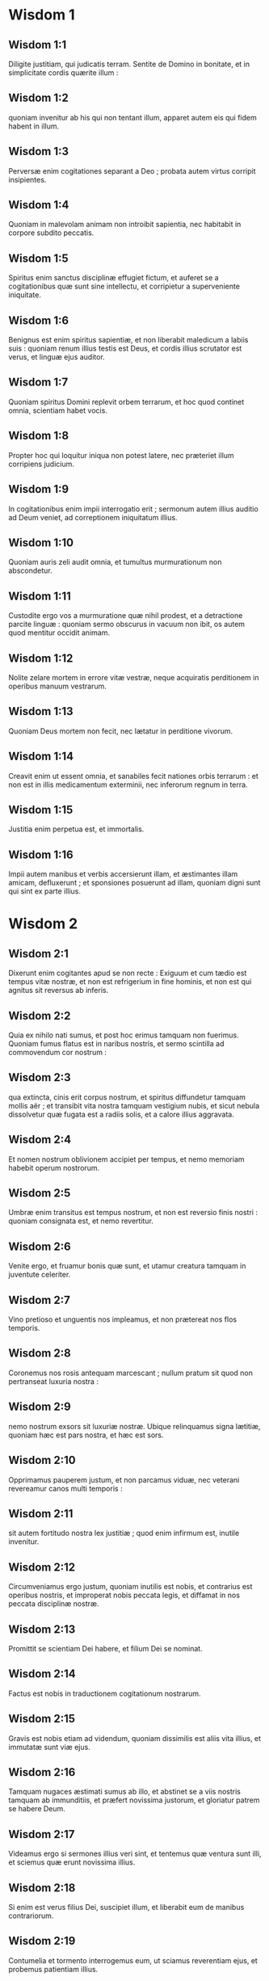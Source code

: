 * Wisdom 1

** Wisdom 1:1

Diligite justitiam, qui judicatis terram.  Sentite de Domino in bonitate,  et in simplicitate cordis quærite illum : 

** Wisdom 1:2

quoniam invenitur ab his qui non tentant illum,  apparet autem eis qui fidem habent in illum. 

** Wisdom 1:3

Perversæ enim cogitationes separant a Deo ;  probata autem virtus corripit insipientes. 

** Wisdom 1:4

Quoniam in malevolam animam non introibit sapientia,  nec habitabit in corpore subdito peccatis. 

** Wisdom 1:5

Spiritus enim sanctus disciplinæ effugiet fictum,  et auferet se a cogitationibus quæ sunt sine intellectu,  et corripietur a superveniente iniquitate. 

** Wisdom 1:6

Benignus est enim spiritus sapientiæ,  et non liberabit maledicum a labiis suis :  quoniam renum illius testis est Deus,  et cordis illius scrutator est verus,  et linguæ ejus auditor. 

** Wisdom 1:7

Quoniam spiritus Domini replevit orbem terrarum,  et hoc quod continet omnia, scientiam habet vocis. 

** Wisdom 1:8

Propter hoc qui loquitur iniqua non potest latere,  nec præteriet illum corripiens judicium. 

** Wisdom 1:9

In cogitationibus enim impii interrogatio erit ;  sermonum autem illius auditio ad Deum veniet,  ad correptionem iniquitatum illius. 

** Wisdom 1:10

Quoniam auris zeli audit omnia,  et tumultus murmurationum non abscondetur. 

** Wisdom 1:11

Custodite ergo vos a murmuratione quæ nihil prodest,  et a detractione parcite linguæ :  quoniam sermo obscurus in vacuum non ibit,  os autem quod mentitur occidit animam. 

** Wisdom 1:12

Nolite zelare mortem in errore vitæ vestræ,  neque acquiratis perditionem in operibus manuum vestrarum. 

** Wisdom 1:13

Quoniam Deus mortem non fecit,  nec lætatur in perditione vivorum. 

** Wisdom 1:14

Creavit enim ut essent omnia,  et sanabiles fecit nationes orbis terrarum :  et non est in illis medicamentum exterminii,  nec inferorum regnum in terra. 

** Wisdom 1:15

Justitia enim perpetua est, et immortalis. 

** Wisdom 1:16

Impii autem manibus et verbis accersierunt illam,  et æstimantes illam amicam, defluxerunt ;  et sponsiones posuerunt ad illam,  quoniam digni sunt qui sint ex parte illius.  

* Wisdom 2

** Wisdom 2:1

Dixerunt enim cogitantes apud se non recte :  Exiguum et cum tædio est tempus vitæ nostræ,  et non est refrigerium in fine hominis,  et non est qui agnitus sit reversus ab inferis. 

** Wisdom 2:2

Quia ex nihilo nati sumus,  et post hoc erimus tamquam non fuerimus.  Quoniam fumus flatus est in naribus nostris,  et sermo scintilla ad commovendum cor nostrum : 

** Wisdom 2:3

qua extincta, cinis erit corpus nostrum,  et spiritus diffundetur tamquam mollis aër ;  et transibit vita nostra tamquam vestigium nubis,  et sicut nebula dissolvetur quæ fugata est a radiis solis,  et a calore illius aggravata. 

** Wisdom 2:4

Et nomen nostrum oblivionem accipiet per tempus,  et nemo memoriam habebit operum nostrorum. 

** Wisdom 2:5

Umbræ enim transitus est tempus nostrum,  et non est reversio finis nostri :  quoniam consignata est, et nemo revertitur. 

** Wisdom 2:6

Venite ergo, et fruamur bonis quæ sunt,  et utamur creatura tamquam in juventute celeriter. 

** Wisdom 2:7

Vino pretioso et unguentis nos impleamus,  et non prætereat nos flos temporis. 

** Wisdom 2:8

Coronemus nos rosis antequam marcescant ;  nullum pratum sit quod non pertranseat luxuria nostra : 

** Wisdom 2:9

nemo nostrum exsors sit luxuriæ nostræ.  Ubique relinquamus signa lætitiæ,  quoniam hæc est pars nostra, et hæc est sors. 

** Wisdom 2:10

Opprimamus pauperem justum, et non parcamus viduæ,  nec veterani revereamur canos multi temporis : 

** Wisdom 2:11

sit autem fortitudo nostra lex justitiæ ;  quod enim infirmum est, inutile invenitur. 

** Wisdom 2:12

Circumveniamus ergo justum, quoniam inutilis est nobis,  et contrarius est operibus nostris,  et improperat nobis peccata legis,  et diffamat in nos peccata disciplinæ nostræ. 

** Wisdom 2:13

Promittit se scientiam Dei habere,  et filium Dei se nominat. 

** Wisdom 2:14

Factus est nobis in traductionem cogitationum nostrarum. 

** Wisdom 2:15

Gravis est nobis etiam ad videndum,  quoniam dissimilis est aliis vita illius,  et immutatæ sunt viæ ejus. 

** Wisdom 2:16

Tamquam nugaces æstimati sumus ab illo,  et abstinet se a viis nostris tamquam ab immunditiis,  et præfert novissima justorum,  et gloriatur patrem se habere Deum. 

** Wisdom 2:17

Videamus ergo si sermones illius veri sint,  et tentemus quæ ventura sunt illi,  et sciemus quæ erunt novissima illius. 

** Wisdom 2:18

Si enim est verus filius Dei, suscipiet illum,  et liberabit eum de manibus contrariorum. 

** Wisdom 2:19

Contumelia et tormento interrogemus eum,  ut sciamus reverentiam ejus,  et probemus patientiam illius. 

** Wisdom 2:20

Morte turpissima condemnemus eum ;  erit enim ei respectus ex sermonibus illius. 

** Wisdom 2:21

Hæc cogitaverunt, et erraverunt :  excæcavit enim illos malitia eorum. 

** Wisdom 2:22

Et nescierunt sacramenta Dei :  neque mercedem speraverunt justitiæ,  nec judicaverunt honorem animarum sanctarum. 

** Wisdom 2:23

Quoniam Deus creavit hominem inexterminabilem,  et ad imaginem similitudinis suæ fecit illum. 

** Wisdom 2:24

Invidia autem diaboli mors introivit in orbem terrarum : 

** Wisdom 2:25

imitantur autem illum qui sunt ex parte illius.  

* Wisdom 3

** Wisdom 3:1

Justorum autem animæ in manu Dei sunt,  et non tanget illos tormentum mortis. 

** Wisdom 3:2

Visi sunt oculis insipientium mori,  et æstimata est afflictio exitus illorum, 

** Wisdom 3:3

et quod a nobis est iter exterminium ;  illi autem sunt in pace : 

** Wisdom 3:4

etsi coram hominibus tormenta passi sunt,  spes illorum immortalitate plena est. 

** Wisdom 3:5

In paucis vexati sunt, in multis bene disponentur,  quoniam Deus tentavit eos,  et invenit illos dignos se. 

** Wisdom 3:6

Tamquam aurum in fornace probavit illos,  et quasi holocausti hostiam accepit illos,  et in tempore erit respectus illorum. 

** Wisdom 3:7

Fulgebunt justi  et tamquam scintillæ in arundineto discurrent. 

** Wisdom 3:8

Judicabunt nationes, et dominabuntur populis,  et regnabit Dominus illorum in perpetuum. 

** Wisdom 3:9

Qui confidunt in illo intelligent veritatem,  et fideles in dilectione acquiescent illi,  quoniam donum et pax est electis ejus. 

** Wisdom 3:10

Impii autem secundum quæ cogitaverunt  correptionem habebunt :  qui neglexerunt justum,  et a Domino recesserunt. 

** Wisdom 3:11

Sapientiam enim et disciplinam qui abjicit infelix est :  et vacua est spes illorum,  et labores sine fructu,  et inutilia opera eorum. 

** Wisdom 3:12

Mulieres eorum insensatæ sunt,  et nequissimi filii eorum. 

** Wisdom 3:13

Maledicta creatura eorum, quoniam felix est sterilis ;  et incoinquinata, quæ nescivit thorum in delicto,  habebit fructum in respectione animarum sanctarum ; 

** Wisdom 3:14

et spado qui non operatus est per manus suas iniquitatem,  nec cogitavit adversus Deum nequissima :  dabitur enim illi fidei donum electum,  et sors in templo Dei acceptissima. 

** Wisdom 3:15

Bonorum enim laborum gloriosus est fructus,  et quæ non concidat radix sapientiæ. 

** Wisdom 3:16

Filii autem adulterorum in inconsummatione erunt,  et ab iniquo thoro semen exterminabitur. 

** Wisdom 3:17

Et si quidem longæ vitæ erunt, in nihilum computabuntur,  et sine honore erit novissima senectus illorum : 

** Wisdom 3:18

et si celerius defuncti fuerint, non habebunt spem,  nec in die agnitionis allocutionem. 

** Wisdom 3:19

Nationis enim iniquæ diræ sunt consummationes.  

* Wisdom 4

** Wisdom 4:1

O quam pulchra est casta generatio, cum claritate !  immortalis est enim memoria illius,  quoniam et apud Deum nota est, et apud homines. 

** Wisdom 4:2

Cum præsens est, imitantur illam,  et desiderant eam cum se eduxerit ;  et in perpetuum coronata triumphat,  incoinquinatorum certaminum præmium vincens. 

** Wisdom 4:3

Multigena autem impiorum multitudo non erit utilis,  et spuria vitulamina non dabunt radices altas,  nec stabile firmamentum collocabunt. 

** Wisdom 4:4

Etsi in ramis in tempore germinaverint,  infirmiter posita, a vento commovebuntur,  et a nimietate ventorum eradicabuntur. 

** Wisdom 4:5

Confringentur enim rami inconsummati ;  et fructus illorum inutiles et acerbi ad manducandum,  et ad nihilum apti. 

** Wisdom 4:6

Ex iniquis enim somnis filii qui nascuntur,  testes sunt nequitiæ adversus parentes in interrogatione sua. 

** Wisdom 4:7

Justus autem si morte præoccupatus fuerit,  in refrigerio erit ; 

** Wisdom 4:8

senectus enim venerabilis est non diuturna,  neque annorum numero computata :  cani autem sunt sensus hominis, 

** Wisdom 4:9

et ætas senectutis vita immaculata. 

** Wisdom 4:10

Placens Deo factus est dilectus,  et vivens inter peccatores translatus est. 

** Wisdom 4:11

Raptus est, ne malitia mutaret intellectum ejus,  aut ne fictio deciperet animam illius. 

** Wisdom 4:12

Fascinatio enim nugacitatis obscurat bona,  et inconstantia concupiscentiæ transvertit sensum sine malitia. 

** Wisdom 4:13

Consummatus in brevi,  explevit tempora multa ; 

** Wisdom 4:14

placita enim erat Deo anima illius :  propter hoc properavit educere illum de medio iniquitatum.  Populi autem videntes, et non intelligentes,  nec ponentes in præcordiis talia, 

** Wisdom 4:15

quoniam gratia Dei et misericordia est in sanctos ejus,  et respectus in electos illius. 

** Wisdom 4:16

Condemnat autem justus mortuus vivos impios,  et juventus celerius consummata longam vitam injusti. 

** Wisdom 4:17

Videbunt enim finem sapientis,  et non intelligent quid cogitaverit de illo Deus,  et quare munierit illum Dominus. 

** Wisdom 4:18

Videbunt, et contemnent eum ;  illos autem Dominus irridebit. 

** Wisdom 4:19

Et erunt post hæc decidentes sine honore,  et in contumelia inter mortuos in perpetuum :  quoniam disrumpet illos inflatos sine voce,  et commovebit illos a fundamentis,  et usque ad supremum desolabuntur,  et erunt gementes, et memoria illorum peribit. 

** Wisdom 4:20

Venient in cogitatione peccatorum suorum timidi,  et traducent illos ex adverso iniquitates ipsorum.  

* Wisdom 5

** Wisdom 5:1

Tunc stabunt justi in magna constantia  adversus eos qui se angustiaverunt,  et qui abstulerunt labores eorum. 

** Wisdom 5:2

Videntes turbabuntur timore horribili,  et mirabuntur in subitatione insperatæ salutis ; 

** Wisdom 5:3

dicentes intra se, pœnitentiam agentes,  et præ angustia spiritus gementes :  Hi sunt quos habuimus aliquando in derisum,  et in similitudinem improperii. 

** Wisdom 5:4

Nos insensati, vitam illorum æstimabamus insaniam,  et finem illorum sine honore ; 

** Wisdom 5:5

ecce quomodo computati sunt inter filios Dei,  et inter sanctos sors illorum est. 

** Wisdom 5:6

Ergo erravimus a via veritatis,  et justitiæ lumen non luxit nobis,  et sol intelligentiæ non est ortus nobis. 

** Wisdom 5:7

Lassati sumus in via iniquitatis et perditionis,  et ambulavimus vias difficiles :  viam autem Domini ignoravimus. 

** Wisdom 5:8

Quid nobis profuit superbia ?  aut divitiarum jactantia quid contulit nobis ? 

** Wisdom 5:9

Transierunt omnia illa tamquam umbra,  et tamquam nuntius percurrens, 

** Wisdom 5:10

et tamquam navis quæ pertransit fluctuantem aquam,  cujus cum præterierit non est vestigium invenire,  neque semitam carinæ illius in fluctibus ; 

** Wisdom 5:11

aut tamquam avis quæ transvolat in aëre,  cujus nullum invenitur argumentum itineris,  sed tantum sonitus alarum verberans levem ventum,  et scindens per vim itineris aërem :  commotis alis transvolavit,  et post hoc nullum signum invenitur itineris illius ; 

** Wisdom 5:12

aut tamquam sagitta emissa in locum destinatum,  divisus aër continuo in se reclusus est,  ut ignoretur transitus illius : 

** Wisdom 5:13

sic et nos nati continuo desivimus esse ;  et virtutis quidem nullum signum valuimus ostendere,  in malignitate autem nostra consumpti sumus. 

** Wisdom 5:14

Talia dixerunt in inferno hi qui peccaverunt : 

** Wisdom 5:15

quoniam spes impii tamquam lanugo est quæ a vento tollitur,  et tamquam spuma gracilis quæ a procella dispergitur,  et tamquam fumus qui a vento diffusus est,  et tamquam memoria hospitis unius diei prætereuntis. 

** Wisdom 5:16

Justi autem in perpetuum vivent,  et apud Dominum est merces eorum,  et cogitatio illorum apud Altissimum. 

** Wisdom 5:17

Ideo accipient regnum decoris,  et diadema speciei de manu Domini :  quoniam dextera sua teget eos,  et brachio sancto suo defendet illos. 

** Wisdom 5:18

Accipiet armaturam zelus illius,  et armabit creaturam ad ultionem inimicorum. 

** Wisdom 5:19

Induet pro thorace justitiam,  et accipiet pro galea judicium certum ; 

** Wisdom 5:20

sumet scutum inexpugnabile æquitatem. 

** Wisdom 5:21

Acuet autem duram iram in lanceam,  et pugnabit cum illo orbis terrarum contra insensatos. 

** Wisdom 5:22

Ibunt directe emissiones fulgurum,  et tamquam a bene curvato arcu nubium exterminabuntur,  et ad certum locum insilient. 

** Wisdom 5:23

Et a petrosa ira plenæ mittentur grandines ;  excandescet in illos aqua maris,  et flumina concurrent duriter. 

** Wisdom 5:24

Contra illos stabit spiritus virtutis,  et tamquam turbo venti dividet illos ;  et ad eremum perducet omnem terram iniquitas illorum,  et malignitas evertet sedes potentium.  

* Wisdom 6

** Wisdom 6:1

Melior est sapientia quam vires,  et vir prudens quam fortis. 

** Wisdom 6:2

Audite ergo, reges, et intelligite ;  discite, judices finium terræ. 

** Wisdom 6:3

Præbete aures, vos qui continetis multitudines,  et placetis vobis in turbis nationum. 

** Wisdom 6:4

Quoniam data est a Domino potestas vobis,  et virtus ab Altissimo :  qui interrogabit opera vestra, et cogitationes scrutabitur. 

** Wisdom 6:5

Quoniam cum essetis ministri regni illius,  non recte judicastis, nec custodistis legem justitiæ,  neque secundum voluntatem Dei ambulastis. 

** Wisdom 6:6

Horrende et cito apparebit vobis,  quoniam judicium durissimum his qui præsunt fiet. 

** Wisdom 6:7

Exiguo enim conceditur misericordia ;  potentes autem potenter tormenta patientur. 

** Wisdom 6:8

Non enim subtrahet personam cujusquam Deus,  nec verebitur magnitudinem ejus cujusquam,  quoniam pusillum et magnum ipse fecit,  et æqualiter cura est illi de omnibus. 

** Wisdom 6:9

Fortioribus autem fortior instat cruciatio. 

** Wisdom 6:10

Ad vos ergo, reges, sunt hi sermones mei :  ut discatis sapientiam, et non excidatis. 

** Wisdom 6:11

Qui enim custodierint justa juste, justificabuntur ;  et qui didicerint ista, invenient quid respondeant. 

** Wisdom 6:12

Concupiscite ergo sermones meos ;  diligite illos, et habebitis disciplinam. 

** Wisdom 6:13

Clara est, et quæ numquam marcescit, sapientia :  et facile videtur ab his qui diligunt eam,  et invenitur ab his qui quærunt illam. 

** Wisdom 6:14

Præoccupat qui se concupiscunt,  ut illis se prior ostendat. 

** Wisdom 6:15

Qui de luce vigilaverit ad illam non laborabit ;  assidentem enim illam foribus suis inveniet. 

** Wisdom 6:16

Cogitare ergo de illa sensus est consummatus,  et qui vigilaverit propter illam cito securus erit. 

** Wisdom 6:17

Quoniam dignos se ipsa circuit quærens,  et in viis ostendit se hilariter,  et in omni providentia occurrit illis. 

** Wisdom 6:18

Initium enim illius verissima est disciplinæ concupiscentia. 

** Wisdom 6:19

Cura ergo disciplinæ dilectio est,  et dilectio custodia legum illius est ;  custoditio autem legum consummatio incorruptionis est ; 

** Wisdom 6:20

incorruptio autem facit esse proximum Deo. 

** Wisdom 6:21

Concupiscentia itaque sapientiæ deducit ad regnum perpetuum. 

** Wisdom 6:22

Si ergo delectamini sedibus et sceptris, o reges populi,  diligite sapientiam, ut in perpetuum regnetis : 

** Wisdom 6:23

diligite lumen sapientiæ, omnes qui præestis populis. 

** Wisdom 6:24

Quid est autem sapientia, et quemadmodum facta sit, referam,  et non abscondam a vobis sacramenta Dei :  sed ab initio nativitatis investigabo,  et ponam in lucem scientiam illius,  et non præteribo veritatem. 

** Wisdom 6:25

Neque cum invidia tabescente iter habebo,  quoniam talis homo non erit particeps sapientiæ. 

** Wisdom 6:26

Multitudo autem sapientium sanitas est orbis terrarum,  et rex sapiens stabilimentum populi est. 

** Wisdom 6:27

Ergo accipite disciplinam per sermones meos,  et proderit vobis.  

* Wisdom 7

** Wisdom 7:1

Sum quidem et ego mortalis homo, similis omnibus,  et ex genere terreni illius qui prior factus est :  et in ventre matris figuratus sum caro ; 

** Wisdom 7:2

decem mensium tempore coagulatus sum in sanguine :  ex semine hominis, et delectamento somni conveniente. 

** Wisdom 7:3

Et ego natus accepi communem aërem,  et in similiter factam decidi terram,  et primam vocem similem omnibus emisi plorans. 

** Wisdom 7:4

In involumentis nutritus sum, et curis magnis : 

** Wisdom 7:5

nemo enim ex regibus aliud habuit nativitatis initium. 

** Wisdom 7:6

Unus ergo introitus est omnibus ad vitam,  et similis exitus. 

** Wisdom 7:7

Propter hoc optavi, et datus est mihi sensus ;  et invocavi, et venit in me spiritus sapientiæ : 

** Wisdom 7:8

et præposui illam regnis et sedibus,  et divitias nihil esse duxi in comparatione illius. 

** Wisdom 7:9

Nec comparavi illi lapidem pretiosum,  quoniam omne aurum in comparatione illius arena est exigua,  et tamquam lutum æstimabitur argentum in conspectu illius. 

** Wisdom 7:10

Super salutem et speciem dilexi illam,  et proposui pro luce habere illam,  quoniam inextinguibile est lumen illius. 

** Wisdom 7:11

Venerunt autem mihi omnia bona pariter cum illa,  et innumerabilis honestas per manus illius ; 

** Wisdom 7:12

et lætatus sum in omnibus,  quoniam antecedebat me ista sapientia,  et ignorabam quoniam horum omnium mater est. 

** Wisdom 7:13

Quam sine fictione didici,  et sine invidia communico,  et honestatem illius non abscondo. 

** Wisdom 7:14

Infinitus enim thesaurus est hominibus ;  quo qui usi sunt, participes facti sunt amicitiæ Dei,  propter disciplinæ dona commendati. 

** Wisdom 7:15

Mihi autem dedit Deus dicere ex sententia,  et præsumere digna horum quæ mihi dantur :  quoniam ipse sapientiæ dux est,  et sapientium emendator. 

** Wisdom 7:16

In manu enim illius et nos et sermones nostri,  et omnis sapientia, et operum scientia, et disciplina. 

** Wisdom 7:17

Ipse enim dedit mihi horum quæ sunt scientiam veram,  ut sciam dispositionem orbis terrarum, et virtutes elementorum, 

** Wisdom 7:18

initium, et consummationem, et medietatem temporum,  vicissitudinum permutationes, et commutationes temporum, 

** Wisdom 7:19

anni cursus, et stellarum dispositiones, 

** Wisdom 7:20

naturas animalium, et iras bestiarum,  vim ventorum, et cogitationes hominum,  differentias virgultorum, et virtutes radicum. 

** Wisdom 7:21

Et quæcumque sunt absconsa et improvisa didici :  omnium enim artifex docuit me sapientia. 

** Wisdom 7:22

Est enim in illa spiritus intelligentiæ,  sanctus, unicus, multiplex, subtilis,  disertus, mobilis, incoinquinatus, certus,  suavis, amans bonum, acutus,  quem nihil vetat, benefaciens, 

** Wisdom 7:23

humanus, benignus, stabilis, certus, securus,  omnem habens virtutem, omnia prospiciens,  et qui capiat omnes spiritus,  intelligibilis, mundus, subtilis. 

** Wisdom 7:24

Omnibus enim mobilibus mobilior est sapientia :  attingit autem ubique propter suam munditiam. 

** Wisdom 7:25

Vapor est enim virtutis Dei,  et emanatio quædam est claritatis omnipotentis Dei sincera,  et ideo nihil inquinatum in eam incurrit : 

** Wisdom 7:26

candor est enim lucis æternæ,  et speculum sine macula Dei majestatis,  et imago bonitatis illius. 

** Wisdom 7:27

Et cum sit una, omnia potest ;  et in se permanens omnia innovat :  et per nationes in animas sanctas se transfert ;  amicos Dei et prophetas constituit. 

** Wisdom 7:28

Neminem enim diligit Deus,  nisi eum qui cum sapientia inhabitat. 

** Wisdom 7:29

Est enim hæc speciosior sole,  et super omnem dispositionem stellarum :  luci comparata, invenitur prior. 

** Wisdom 7:30

Illi enim succedit nox ;  sapientiam autem non vincit malitia.  

* Wisdom 8

** Wisdom 8:1

Attingit ergo a fine usque ad finem fortiter,  et disponit omnia suaviter. 

** Wisdom 8:2

Hanc amavi, et exquisivi a juventute mea,  et quæsivi sponsam mihi eam assumere,  et amator factus sum formæ illius. 

** Wisdom 8:3

Generositatem illius glorificat,  contubernium habens Dei ;  sed et omnium Dominus dilexit illam. 

** Wisdom 8:4

Doctrix enim est disciplinæ Dei,  et electrix operum illius. 

** Wisdom 8:5

Et si divitiæ appetuntur in vita,  quid sapientia locupletius quæ operatur omnia ? 

** Wisdom 8:6

Si autem sensus operatur,  quis horum quæ sunt magis quam illa est artifex ? 

** Wisdom 8:7

Et si justitiam quis diligit,  labores hujus magnas habent virtutes :  sobrietatem enim et prudentiam docet,  et justitiam, et virtutem,  quibus utilius nihil est in vita hominibus. 

** Wisdom 8:8

Et si multitudinem scientiæ desiderat quis,  scit præterita, et de futuris æstimat ;  scit versutias sermonum, et dissolutiones argumentorum ;  signa et monstra scit antequam fiant,  et eventus temporum et sæculorum. 

** Wisdom 8:9

Proposui ergo hanc adducere mihi ad convivendum,  sciens quoniam mecum communicabit de bonis,  et erit allocutio cogitationis et tædii mei. 

** Wisdom 8:10

Habebo propter hanc claritatem ad turbas,  et honorem apud seniores juvenis ; 

** Wisdom 8:11

et acutus inveniar in judicio,  et in conspectu potentium admirabilis ero,  et facies principum mirabuntur me : 

** Wisdom 8:12

tacentem me sustinebunt,  et loquentem me respicient,  et sermocinante me plura, manus ori suo imponent. 

** Wisdom 8:13

Præterea habebo per hanc immortalitatem,  et memoriam æternam his qui post me futuri sunt relinquam. 

** Wisdom 8:14

Disponam populos,  et nationes mihi erunt subditæ : 

** Wisdom 8:15

timebunt me audientes reges horrendi.  In multitudine videbor bonus,  et in bello fortis. 

** Wisdom 8:16

Intrans in domum meam, conquiescam cum illa :  non enim habet amaritudinem conversatio illius,  nec tædium convictus illius,  sed lætitiam et gaudium. 

** Wisdom 8:17

Hæc cogitans apud me  et commemorans in corde meo,  quoniam immortalitas est in cognatione sapientiæ, 

** Wisdom 8:18

et in amicitia illius delectatio bona,  et in operibus manuum illius honestas sine defectione,  et in certamine loquelæ illius sapientia,  et præclaritas in communicatione sermonum ipsius :  circuibam quærens, ut mihi illam assumerem. 

** Wisdom 8:19

Puer autem eram ingeniosus,  et sortitus sum animam bonam. 

** Wisdom 8:20

Et cum essem magis bonus,  veni ad corpus incoinquinatum. 

** Wisdom 8:21

Et ut scivi quoniam aliter non possem esse continens, nisi Deus det ;  et hoc ipsum erat sapientiæ, scire cujus esset hoc donum :  adii Dominum, et deprecatus sum illum,  et dixi ex totis præcordiis meis :  

* Wisdom 9

** Wisdom 9:1

Deus patrum meorum, et Domine misericordiæ,  qui fecisti omnia verbo tuo, 

** Wisdom 9:2

et sapientia tua constituisti hominem,  ut dominaretur creaturæ quæ a te facta est, 

** Wisdom 9:3

ut disponat orbem terrarum in æquitate et justitia,  et in directione cordis judicium judicet : 

** Wisdom 9:4

da mihi sedium tuarum assistricem sapientiam,  et noli me reprobare a pueris tuis : 

** Wisdom 9:5

quoniam servus tuus sum ego, et filius ancillæ tuæ ;  homo infirmus, et exigui temporis,  et minor ad intellectum judicii et legum. 

** Wisdom 9:6

Nam etsi quis erit consummatus inter filios hominum,  si ab illo abfuerit sapientia tua, in nihilum computabitur. 

** Wisdom 9:7

Tu elegisti me regem populo tuo,  et judicem filiorum tuorum et filiarum : 

** Wisdom 9:8

et dixisti me ædificare templum in monte sancto tuo,  et in civitate habitationis tuæ altare :  similitudinem tabernaculi sancti tui quod præparasti ab initio. 

** Wisdom 9:9

Et tecum sapientia tua, quæ novit opera tua,  quæ et affuit tunc cum orbem terrarum faceres,  et sciebat quid esset placitum oculis tuis,  et quid directum in præceptis tuis. 

** Wisdom 9:10

Mitte illam de cælis sanctis tuis,  et a sede magnitudinis tuæ,  ut mecum sit et mecum laboret,  ut sciam quid acceptum sit apud te : 

** Wisdom 9:11

scit enim illa omnia, et intelligit,  et deducet me in operibus meis sobrie,  et custodiet me in sua potentia. 

** Wisdom 9:12

Et erunt accepta opera mea,  et disponam populum tuum juste,  et ero dignus sedium patris mei. 

** Wisdom 9:13

Quis enim hominum poterit scire consilium Dei ?  aut quis poterit cogitare quid velit Deus ? 

** Wisdom 9:14

Cogitationes enim mortalium timidæ,  et incertæ providentiæ nostræ ; 

** Wisdom 9:15

corpus enim quod corrumpitur aggravat animam,  et terrena inhabitatio deprimit sensum multa cogitantem. 

** Wisdom 9:16

Et difficile æstimamus quæ in terra sunt,  et quæ in prospectu sunt invenimus cum labore :  quæ autem in cælis sunt, quis investigabit ? 

** Wisdom 9:17

Sensum autem tuum, quis sciet, nisi tu dederis sapientiam,  et miseris spiritum sanctum tuum de altissimis, 

** Wisdom 9:18

et sic correctæ sint semitæ eorum qui sunt in terris,  et quæ tibi placent didicerint homines ? 

** Wisdom 9:19

Nam per sapientiam sanati sunt  quicumque placuerunt tibi, Domine, a principio.  

* Wisdom 10

** Wisdom 10:1

Hæc illum qui primus formatus est a Deo patre orbis terrarum,  cum solus esset creatus, custodivit, 

** Wisdom 10:2

et eduxit illum a delicto suo,  et dedit illi virtutem continendi omnia. 

** Wisdom 10:3

Ab hac ut recessit injustus in ira sua,  per iram homicidii fraterni deperiit. 

** Wisdom 10:4

Propter quem cum aqua deleret terram, sanavit iterum sapientia,  per contemptibile lignum justum gubernans. 

** Wisdom 10:5

Hæc et in consensu nequitiæ, cum se nationes contulissent,  scivit justum, et conservavit sine querela Deo,  et in filii misericordia fortem custodivit. 

** Wisdom 10:6

Hæc justum a pereuntibus impiis liberavit fugientem,  descendente igne in Pentapolim : 

** Wisdom 10:7

quibus in testimonium nequitiæ  fumigabunda constat deserta terra,  et incerto tempore fructus habentes arbores :  et incredibilis animæ memoria stans figmentum salis. 

** Wisdom 10:8

Sapientiam enim prætereuntes,  non tantum in hoc lapsi sunt ut ignorarent bona,  sed et insipientiæ suæ reliquerunt hominibus memoriam,  ut in his quæ peccaverunt nec latere potuissent. 

** Wisdom 10:9

Sapientia autem hos qui se observant  a doloribus liberavit. 

** Wisdom 10:10

Hæc profugum iræ fratris justum deduxit per vias rectas,  et ostendit illi regnum Dei,  et dedit illi scientiam sanctorum ;  honestavit illum in laboribus,  et complevit labores illius. 

** Wisdom 10:11

In fraude circumvenientium illum affuit illi,  et honestum fecit illum. 

** Wisdom 10:12

Custodivit illum ab inimicis,  et a seductoribus tutavit illum :  et certamen forte dedit illi ut vinceret,  et sciret quoniam omnium potentior est sapientia. 

** Wisdom 10:13

Hæc venditum justum non dereliquit,  sed a peccatoribus liberavit eum ;  descenditque cum illo in foveam, 

** Wisdom 10:14

et in vinculis non dereliquit illum,  donec afferret illi sceptrum regni,  et potentiam adversus eos qui eum deprimebant :  et mendaces ostendit qui maculaverunt illum,  et dedit illi claritatem æternam. 

** Wisdom 10:15

Hæc populum justum et semen sine querela liberavit  a nationibus quæ illum deprimebant. 

** Wisdom 10:16

Intravit in animam servi Dei,  et stetit contra reges horrendos in portentis et signis. 

** Wisdom 10:17

Et reddidit justis mercedem laborum suorum,  et deduxit illos in via mirabili :  et fuit illis in velamento diei,  et in luce stellarum per noctem ; 

** Wisdom 10:18

transtulit illos per mare Rubrum,  et transvexit illos per aquam nimiam. 

** Wisdom 10:19

Inimicos autem illorum demersit in mare,  et ab altitudine inferorum eduxit illos.  Ideo justi tulerunt spolia impiorum, 

** Wisdom 10:20

et decantaverunt, Domine, nomen sanctum tuum,  et victricem manum tuam laudaverunt pariter : 

** Wisdom 10:21

quoniam sapientia aperuit os mutorum,  et linguas infantium fecit disertas.  

* Wisdom 11

** Wisdom 11:1

Direxit opera eorum in manibus prophetæ sancti. 

** Wisdom 11:2

Iter fecerunt per deserta quæ non habitabantur,  et in locis desertis fixerunt casas. 

** Wisdom 11:3

Steterunt contra hostes,  et de inimicis se vindicaverunt. 

** Wisdom 11:4

Sitierunt, et invocaverunt te,  et data est illis aqua de petra altissima,  et requies sitis de lapide duro. 

** Wisdom 11:5

Per quæ enim pœnas passi sunt inimici illorum  a defectione potus sui,  et in eis cum abundarent filii Israël lætati sunt : 

** Wisdom 11:6

per hæc, cum illis deessent, bene cum illis actum est. 

** Wisdom 11:7

Nam pro fonte quidem sempiterni fluminis,  humanum sanguinem dedisti injustis. 

** Wisdom 11:8

Qui cum minuerentur in traductione infantium occisorum,  dedisti illis abundantem aquam insperate, 

** Wisdom 11:9

ostendens per sitim quæ tunc fuit,  quemadmodum tuos exaltares,  et adversarios illorum necares. 

** Wisdom 11:10

Cum enim tentati sunt,  et quidem cum misericordia disciplinam accipientes,  scierunt quemadmodum cum ira judicati impii tormenta paterentur. 

** Wisdom 11:11

Hos quidem tamquam pater monens probasti ;  illos autem tamquam durus rex interrogans condemnasti. 

** Wisdom 11:12

Absentes enim, et præsentes, similiter torquebantur. 

** Wisdom 11:13

Duplex enim illos acceperat tædium et gemitus,  cum memoria præteritorum. 

** Wisdom 11:14

Cum enim audirent per sua tormenta bene secum agi,  commemorati sunt Dominum, admirantes in finem exitus. 

** Wisdom 11:15

Quem enim in expositione prava projectum deriserunt,  in finem eventus mirati sunt,  non similiter justis sitientes. 

** Wisdom 11:16

Pro cogitationibus autem insensatis iniquitatis illorum,  quod quidam errantes colebant mutos serpentes  et bestias supervacuas,  immisisti illis multitudinem mutorum animalium in vindictam ; 

** Wisdom 11:17

ut scirent quia per quæ peccat quis, per hæc et torquetur. 

** Wisdom 11:18

Non enim impossibilis erat omnipotens manus tua,  quæ creavit orbem terrarum ex materia invisa,  immittere illis multitudinem ursorum, aut audaces leones, 

** Wisdom 11:19

aut novi generis ira plenas ignotas bestias,  aut vaporem ignium spirantes,  aut fumi odorem proferentes,  aut horrendas ab oculis scintillas emittentes ; 

** Wisdom 11:20

quarum non solum læsura poterat illos exterminare,  sed et aspectus per timorem occidere. 

** Wisdom 11:21

Sed et sine his uno spiritu poterant occidi,  persecutionem passi ab ipsis factis suis,  et dispersi per spiritum virtutis tuæ :  sed omnia in mensura, et numero et pondere disposuisti. 

** Wisdom 11:22

Multum enim valere, tibi soli supererat semper :  et virtuti brachii tui quis resistet ? 

** Wisdom 11:23

Quoniam tamquam momentum stateræ,  sic est ante te orbis terrarum,  et tamquam gutta roris antelucani quæ descendit in terram. 

** Wisdom 11:24

Sed misereris omnium, quia omnia potes ;  et dissimulas peccata hominum, propter pœnitentiam. 

** Wisdom 11:25

Diligis enim omnia quæ sunt,  et nihil odisti eorum quæ fecisti ;  nec enim odiens aliquid constituisti aut fecisti. 

** Wisdom 11:26

Quomodo autem posset aliquid permanere, nisi tu voluisses ?  aut quod a te vocatum non esset conservaretur ? 

** Wisdom 11:27

Parcis autem omnibus, quoniam tua sunt, Domine,  qui amas animas.  

* Wisdom 12

** Wisdom 12:1

O quam bonus et suavis est, Domine, spiritus tuus in omnibus ! 

** Wisdom 12:2

Ideoque eos qui exerrant partibus corripis,  et de quibus peccant admones et alloqueris,  ut relicta malitia credant in te, Domine. 

** Wisdom 12:3

Illos enim antiquos inhabitatores terræ sanctæ tuæ,  quos exhorruisti, 

** Wisdom 12:4

quoniam odibilia opera tibi faciebant  per medicamina et sacrificia injusta, 

** Wisdom 12:5

et filiorum suorum necatores sine misericordia,  et comestores viscerum hominum,  et devoratores sanguinis a medio sacramento tuo, 

** Wisdom 12:6

et auctores parentes animarum inauxiliatarum,  perdere voluisti per manus parentum nostrorum : 

** Wisdom 12:7

ut dignam perciperent peregrinationem puerorum Dei,  quæ tibi omnium carior est terra. 

** Wisdom 12:8

Sed et his tamquam hominibus pepercisti,  et misisti antecessores exercitus tui vespas,  ut illos paulatim exterminarent. 

** Wisdom 12:9

Non quia impotens eras in bello subjicere impios justis,  aut bestiis sævis, aut verbo duro simul exterminare : 

** Wisdom 12:10

sed partibus judicans,  dabas locum pœnitentiæ,  non ignorans quoniam nequam est natio eorum,  et naturalis malitia ipsorum,  et quoniam non poterat mutari cogitatio illorum in perpetuum. 

** Wisdom 12:11

Semen enim erat maledictum ab initio ;  nec timens aliquem, veniam dabas peccatis illorum. 

** Wisdom 12:12

Quis enim dicet tibi : Quid fecisti ?  aut quis stabit contra judicium tuum ?  aut quis in conspectu tuo veniet vindex iniquorum hominum ?  aut quis tibi imputabit, si perierint nationes quas tu fecisti ? 

** Wisdom 12:13

Non enim est alius deus quam tu,  cui cura est de omnibus,  ut ostendas quoniam non injuste judicas judicium. 

** Wisdom 12:14

Neque rex, neque tyrannus in conspectu tuo inquirent  de his quos perdidisti. 

** Wisdom 12:15

Cum ergo sis justus, juste omnia disponis ;  ipsum quoque qui non debet puniri, condemnare,  exterum æstimas a tua virtute. 

** Wisdom 12:16

Virtus enim tua justitiæ initium est,  et ob hoc quod Dominus es,  omnibus te parcere facis. 

** Wisdom 12:17

Virtutem enim ostendis tu,  qui non crederis esse in virtute consummatus,  et horum qui te nesciunt audaciam traducis. 

** Wisdom 12:18

Tu autem dominator virtutis, cum tranquillitate judicas,  et cum magna reverentia disponis nos :  subest enim tibi, cum volueris posse. 

** Wisdom 12:19

Docuisti autem populum tuum per talia opera,  quoniam oportet justum esse et humanum ;  et bonæ spei fecisti filios tuos,  quoniam judicans das locum in peccatis pœnitentiæ. 

** Wisdom 12:20

Si enim inimicos servorum tuorum, et debitos morti,  cum tanta cruciasti attentione,  dans tempus et locum per quæ possent mutari a malitia : 

** Wisdom 12:21

cum quanta diligentia judicasti filios tuos,  quorum parentibus juramenta et conventiones dedisti bonarum promissionum ! 

** Wisdom 12:22

Cum ergo das nobis disciplinam,  inimicos nostros multipliciter flagellas,  ut bonitatem tuam cogitemus judicantes,  et cum de nobis judicatur, speremus misericordiam tuam. 

** Wisdom 12:23

Unde et illis qui in vita sua insensate et injuste vixerunt,  per hæc quæ coluerunt dedisti summa tormenta. 

** Wisdom 12:24

Etenim in erroris via diutius erraverunt,  deos æstimantes hæc quæ in animalibus sunt supervacua,  infantium insensatorum more viventes. 

** Wisdom 12:25

Propter hoc tamquam pueris insensatis judicium in derisum dedisti. 

** Wisdom 12:26

Qui autem ludibriis et increpationibus non sunt correcti,  dignum Dei judicium experti sunt. 

** Wisdom 12:27

In quibus enim patientes indignabantur  per hæc quos putabant deos,  in ipsis cum exterminarentur videntes,  illum quem olim negabant se nosse, verum Deum agnoverunt ;  propter quod et finis condemnationis eorum venit super illos.  

* Wisdom 13

** Wisdom 13:1

Vani autem sunt omnes homines  in quibus non subest scientia Dei ;  et de his quæ videntur bona,  non potuerunt intelligere eum qui est,  neque operibus attendentes agnoverunt quis esset artifex : 

** Wisdom 13:2

sed aut ignem, aut spiritum, aut citatum aërem,  aut gyrum stellarum, aut nimiam aquam, aut solem et lunam,  rectores orbis terrarum deos putaverunt. 

** Wisdom 13:3

Quorum si specie delectati, deos putaverunt,  sciant quanto his dominator eorum speciosior est :  speciei enim generator hæc omnia constituit. 

** Wisdom 13:4

Aut si virtutem et opera eorum mirati sunt,  intelligant ab illis quoniam qui hæc fecit fortior est illis : 

** Wisdom 13:5

a magnitudine enim speciei et creaturæ  cognoscibiliter poterit creator horum videri. 

** Wisdom 13:6

Sed tamen adhuc in his minor est querela ;  et hi enim fortasse errant,  Deum quærentes, et volentes invenire. 

** Wisdom 13:7

Etenim cum in operibus illius conversentur inquirunt,  et persuasum habent quoniam bona sunt quæ videntur. 

** Wisdom 13:8

Iterum autem nec his debet ignosci. 

** Wisdom 13:9

Si enim tantum potuerunt scire  ut possent æstimare sæculum,  quomodo hujus Dominum non facilius invenerunt ? 

** Wisdom 13:10

Infelices autem sunt,  et inter mortuos spes illorum est,  qui appellaverunt deos opera manuum hominum :  aurum et argentum, artis inventionem,  et similitudines animalium, aut lapidem inutilem,  opus manus antiquæ. 

** Wisdom 13:11

Aut si quis artifex faber de silva lignum rectum secuerit,  et hujus docte eradat omnem corticem,  et arte sua usus  diligenter fabricet vas utile in conversationem vitæ ; 

** Wisdom 13:12

reliquiis autem ejus operis  ad præparationem escæ abutatur, 

** Wisdom 13:13

et reliquum horum quod ad nullos usus facit,  lignum curvum et vorticibus plenum  sculpat diligenter per vacuitatem suam,  et per scientiam suæ artis figuret illud,  et assimilet illud imagini hominis, 

** Wisdom 13:14

aut alicui ex animalibus illud comparet :  perliniens rubrica, et rubicundum faciens fuco colorem illius,  et omnem maculam quæ in illo est perliniens ; 

** Wisdom 13:15

et faciat ei dignam habitationem,  et in pariete ponens illud,  et confirmans ferro

** Wisdom 13:16

ne forte cadat,  prospiciens illi :  sciens quoniam non potest adjuvare se :  imago enim est, et opus est illi adjutorium. 

** Wisdom 13:17

Et de substantia sua, et de filiis suis,  et de nuptiis votum faciens inquirit :  non erubescit loqui cum illo qui sine anima est. 

** Wisdom 13:18

Et pro sanitate quidem infirmum deprecatur,  et pro vita rogat mortuum,  et in adjutorium inutilem invocat. 

** Wisdom 13:19

Et pro itinere petit ab eo qui ambulare non potest ;  et de acquirendo, et de operando,  et de omnium rerum eventu,  petit ab eo qui in omnibus est inutilis.  

* Wisdom 14

** Wisdom 14:1

Iterum alius navigare cogitans,  et per feros fluctus iter facere incipiens,  ligno portante se, fragilius lignum invocat. 

** Wisdom 14:2

Illud enim cupiditas acquirendi excogitavit,  et artifex sapientia fabricavit sua. 

** Wisdom 14:3

Tua autem, Pater, providentia gubernat :  quoniam dedisti et in mari viam,  et inter fluctus semitam firmissimam, 

** Wisdom 14:4

ostendens quoniam potens es ex omnibus salvare,  etiam si sine arte aliquis adeat mare. 

** Wisdom 14:5

Sed ut non essent vacua sapientiæ tuæ opera,  propter hoc etiam et exiguo ligno credunt homines animas suas,  et transeuntes mare per ratem liberati sunt. 

** Wisdom 14:6

Sed et ab initio cum perirent superbi gigantes,  spes orbis terrarum ad ratem confugiens,  remisit sæculo semen nativitatis quæ manu tua erat gubernata. 

** Wisdom 14:7

Benedictum est enim lignum per quod fit justitia ; 

** Wisdom 14:8

per manus autem quod fit idolum,  maledictum est et ipsum, et qui fecit illud :  quia ille quidem operatus est,  illud autem cum esset fragile, deus cognominatus est. 

** Wisdom 14:9

Similiter autem odio sunt Deo impius et impietas ejus ; 

** Wisdom 14:10

etenim quod factum est, cum illo qui fecit tormenta patietur. 

** Wisdom 14:11

Propter hoc et in idolis nationum non erit respectus,  quoniam creaturæ Dei in odium factæ sunt,  et in tentationem animabus hominum,  et in muscipulam pedibus insipientium. 

** Wisdom 14:12

Initium enim fornicationis est exquisitio idolorum,  et adinventio illorum corruptio vitæ est : 

** Wisdom 14:13

neque enim erant ab initio,  neque erunt in perpetuum. 

** Wisdom 14:14

Supervacuitas enim hominum hæc advenit in orbem terrarum,  et ideo brevis illorum finis est inventus. 

** Wisdom 14:15

Acerbo enim luctu dolens pater,  cito sibi rapti filii fecit imaginem ;  et illum qui tunc quasi homo mortuus fuerat,  nunc tamquam deum colere cœpit,  et constituit inter servos suos sacra et sacrificia. 

** Wisdom 14:16

Deinde interveniente tempore, convalescente iniqua consuetudine,  hic error tamquam lex custoditus est,  et tyrannorum imperio colebantur figmenta. 

** Wisdom 14:17

Et hos quos in palam homines honorare non poterant  propter hoc quod longe essent,  e longinquo figura eorum allata,  evidentem imaginem regis quem honorare volebant fecerunt,  ut illum qui aberat, tamquam præsentem colerent sua sollicitudine. 

** Wisdom 14:18

Provexit autem ad horum culturam  et hos qui ignorabant artificis eximia diligentia. 

** Wisdom 14:19

Ille enim, volens placere illi qui se assumpsit,  elaboravit arte sua ut similitudinem in melius figuraret. 

** Wisdom 14:20

Multitudo autem hominum, abducta per speciem operis,  eum qui ante tempus tamquam homo honoratus fuerat,  nunc deum æstimaverunt. 

** Wisdom 14:21

Et hæc fuit vitæ humanæ deceptio,  quoniam aut affectui aut regibus deservientes homines,  incommunicabile nomen lapidibus et lignis imposuerunt. 

** Wisdom 14:22

Et non suffecerat errasse eos circa Dei scientiam,  sed et in magno viventes inscientiæ bello,  tot et tam magna mala pacem appellant. 

** Wisdom 14:23

Aut enim filios suos sacrificantes,  aut obscura sacrificia facientes,  aut insaniæ plenas vigilias habentes, 

** Wisdom 14:24

neque vitam, neque nuptias mundas jam custodiunt :  sed alius alium per invidiam occidit,  aut adulterans contristat, 

** Wisdom 14:25

et omnia commista sunt : sanguis, homicidium,  furtum et fictio, corruptio et infidelitas,  turbatio et perjurium, tumultus bonorum, 

** Wisdom 14:26

Dei immemoratio, animarum inquinatio,  nativitatis immutatio, nuptiarum inconstantia,  inordinatio mœchiæ et impudicitiæ. 

** Wisdom 14:27

Infandorum enim idolorum cultura  omnis mali causa est, et initium et finis. 

** Wisdom 14:28

Aut enim dum lætantur insaniunt,  aut certe vaticinantur falsa,  aut vivunt injuste, aut pejerant cito. 

** Wisdom 14:29

Dum enim confidunt in idolis quæ sine anima sunt,  male jurantes noceri se non sperant. 

** Wisdom 14:30

Utraque ergo illis evenient digne,  quoniam male senserunt de Deo, attendentes idolis,  et juraverunt injuste,  in dolo contemnentes justitiam. 

** Wisdom 14:31

Non enim juratorum virtus,  sed peccantium pœna,  perambulat semper injustorum prævaricationem.  

* Wisdom 15

** Wisdom 15:1

Tu autem, Deus noster, suavis et verus es,  patiens, et in misericordia disponens omnia. 

** Wisdom 15:2

Etenim si peccaverimus, tui sumus,  scientes magnitudinem tuam ;  et si non peccaverimus,  scimus quoniam apud te sumus computati. 

** Wisdom 15:3

Nosse enim te, consummata justitia est ;  et scire justitiam et virtutem tuam, radix est immortalitatis. 

** Wisdom 15:4

Non enim in errorem induxit nos  hominum malæ artis excogitatio,  nec umbra picturæ labor sine fructu,  effigies sculpta per varios colores : 

** Wisdom 15:5

cujus aspectus insensato dat concupiscentiam,  et diligit mortuæ imaginis effigiem sine anima. 

** Wisdom 15:6

Malorum amatores digni sunt qui spem habeant in talibus,  et qui faciunt illos, et qui diligunt, et qui colunt. 

** Wisdom 15:7

Sed et figulus mollem terram premens,  laboriose fingit ad usus nostros unumquodque vas ;  et de eodem luto fingit quæ munda sunt in usum vasa,  et similiter quæ his sunt contraria :  horum autem vasorum quis sit usus,  judex est figulus. 

** Wisdom 15:8

Et cum labore vano deum fingit de eodem luto  ille qui paulo ante de terra factus fuerat,  et post pusillum reducit se unde acceptus est,  repetitus animæ debitum quam habebat. 

** Wisdom 15:9

Sed cura est illi non quia laboraturus est,  nec quoniam brevis illi vita est :  sed concertatur aurificibus et argentariis ;  sed et ærarios imitatur,  et gloriam præfert, quoniam res supervacuas fingit. 

** Wisdom 15:10

Cinis est enim cor ejus,  et terra supervacua spes illius,  et luto vilior vita ejus : 

** Wisdom 15:11

quoniam ignoravit qui se finxit,  et qui inspiravit illi animam quæ operatur,  et qui insufflavit ei spiritum vitalem. 

** Wisdom 15:12

Sed et æstimaverunt ludum esse vitam nostram,  et conversationem vitæ compositam ad lucrum,  et oportere undecumque etiam ex malo acquirere. 

** Wisdom 15:13

Hic enim scit se super omnes delinquere,  qui ex terræ materia fragilia vasa et sculptilia fingit. 

** Wisdom 15:14

Omnes enim insipientes,  et infelices supra modum animæ superbi,  sunt inimici populi tui, et imperantes illi : 

** Wisdom 15:15

quoniam omnia idola nationum deos æstimaverunt,  quibus neque oculorum usus est ad videndum,  neque nares ad percipiendum spiritum,  neque aures ad audiendum,  neque digiti manuum ad tractandum,  sed et pedes eorum pigri ad ambulandum. 

** Wisdom 15:16

Homo enim fecit illos ;  et qui spiritum mutuatus est, is finxit illos.  Nemo enim sibi similem homo poterit deum fingere. 

** Wisdom 15:17

Cum enim sit mortalis, mortuum fingit manibus iniquis.  Melior enim est ipse his quos colit,  quia ipse quidem vixit, cum esset mortalis, illi autem numquam. 

** Wisdom 15:18

Sed et animalia miserrima colunt ;  insensata enim comparata his, illis sunt deteriora. 

** Wisdom 15:19

Sed nec aspectu aliquis ex his animalibus bona potest conspicere :  effugerunt autem Dei laudem et benedictionem ejus.  

* Wisdom 16

** Wisdom 16:1

Propter hæc et per his similia passi sunt digne tormenta,  et per multitudinem bestiarum exterminati sunt. 

** Wisdom 16:2

Pro quibus tormentis bene disposuisti populum tuum,  quibus dedisti concupiscentiam delectamenti sui novum saporem,  escam parans eis ortygometram : 

** Wisdom 16:3

ut illi quidem, concupiscentes escam  propter ea quæ illis ostensa et missa sunt,  etiam a necessaria concupiscentia averterentur.  Hi autem in brevi inopes facti, novam gustaverunt escam. 

** Wisdom 16:4

Oportebat enim illis sine excusatione quidem  supervenire interitum exercentibus tyrannidem ;  his autem tantum ostendere  quemadmodum inimici eorum exterminabantur. 

** Wisdom 16:5

Etenim cum illis supervenit sæva bestiarum ira,  morsibus perversorum colubrorum exterminabantur. 

** Wisdom 16:6

Sed non in perpetuum ira tua permansit,  sed ad correptionem in brevi turbati sunt,  signum habentes salutis ad commemorationem mandati legis tuæ. 

** Wisdom 16:7

Qui enim conversus est,  non per hoc quod videbat sanabatur,  sed per te, omnium salvatorem. 

** Wisdom 16:8

In hoc autem ostendisti inimicis nostris  quia tu es qui liberas ab omni malo. 

** Wisdom 16:9

Illos enim locustarum et muscarum occiderunt morsus,  et non est inventa sanitas animæ illorum,  quia digni erant ab hujuscemodi exterminari. 

** Wisdom 16:10

Filios autem tuos nec draconum venenatorum vicerunt dentes :  misericordia enim tua adveniens sanabat illos. 

** Wisdom 16:11

In memoria enim sermonum tuorum examinabantur,  et velociter salvabantur :  ne in altam incidentes oblivionem  non possent tuo uti adjutorio. 

** Wisdom 16:12

Etenim neque herba, neque malagma sanavit eos :  sed tuus, Domine, sermo, qui sanat omnia. 

** Wisdom 16:13

Tu es enim, Domine, qui vitæ et mortis habes potestatem,  et deducis ad portas mortis, et reducis. 

** Wisdom 16:14

Homo autem occidit quidem per malitiam ;  et cum exierit spiritus, non revertetur,  nec revocabit animam quæ recepta est. 

** Wisdom 16:15

Sed tuam manum effugere impossibile est. 

** Wisdom 16:16

Negantes enim te nosse impii,  per fortitudinem brachii tui flagellati sunt :  novis aquis, et grandinibus,  et pluviis persecutionem passi,  et per ignem consumpti. 

** Wisdom 16:17

Quod enim mirabile erat, in aqua, quæ omnia extinguit,  plus ignis valebat :  vindex est enim orbis justorum. 

** Wisdom 16:18

Quodam enim tempore mansuetabatur ignis,  ne comburerentur quæ ad impios missa erant animalia,  sed ut ipsi videntes scirent  quoniam Dei judicio patiuntur persecutionem. 

** Wisdom 16:19

Et quodam tempore in aqua  supra virtutem ignis exardescebat undique,  ut iniquæ terræ nationem exterminaret. 

** Wisdom 16:20

Pro quibus angelorum esca nutrivisti populum tuum,  et paratum panem de cælo præstitisti illis sine labore,  omne delectamentum in se habentem,  et omnis saporis suavitatem. 

** Wisdom 16:21

Substantia enim tua dulcedinem tuam,  quam in filios habes, ostendebat ;  et deserviens uniuscujusque voluntati,  ad quod quisque volebat convertebatur. 

** Wisdom 16:22

Nix autem et glacies sustinebant vim ignis, et non tabescebant :  ut scirent quoniam fructus inimicorum exterminabat  ignis ardens in grandine et pluvia coruscans ; 

** Wisdom 16:23

hic autem iterum ut nutrirentur justi,  etiam suæ virtutis oblitus est. 

** Wisdom 16:24

Creatura enim tibi factori deserviens,  exardescit in tormentum adversus injustos,  et lenior fit ad benefaciendum pro his qui in te confidunt. 

** Wisdom 16:25

Propter hoc et tunc in omnia transfigurata,  omnium nutrici gratiæ tuæ deserviebat,  ad voluntatem eorum qui a te desiderabant : 

** Wisdom 16:26

ut scirent filii tui quos dilexisti, Domine,  quoniam non nativitatis fructus pascunt homines,  sed sermo tuus hos qui in te crediderint conservat. 

** Wisdom 16:27

Quod enim ab igne non poterat exterminari,  statim ab exiguo radio solis calefactum tabescebat : 

** Wisdom 16:28

ut notum omnibus esset  quoniam oportet prævenire solem ad benedictionem tuam,  et ad ortum lucis te adorare. 

** Wisdom 16:29

Ingrati enim spes tamquam hibernalis glacies tabescet,  et disperiet tamquam aqua supervacua.  

* Wisdom 17

** Wisdom 17:1

Magna sunt enim judicia tua, Domine,  et inenarrabilia verba tua :  propter hoc indisciplinatæ animæ erraverunt. 

** Wisdom 17:2

Dum enim persuasum habent iniqui  posse dominari nationi sanctæ,  vinculis tenebrarum et longæ noctis compediti,  inclusi sub tectis,  fugitivi perpetuæ providentiæ jacuerunt. 

** Wisdom 17:3

Et dum putant se latere in obscuris peccatis,  tenebroso oblivionis velamento dispersi sunt,  paventes horrende,  et cum admiratione nimia perturbati. 

** Wisdom 17:4

Neque enim quæ continebat illos spelunca sine timore custodiebat,  quoniam sonitus descendens perturbabat illos,  et personæ tristes illis apparentes pavorem illis præstabant. 

** Wisdom 17:5

Et ignis quidem nulla vis poterat illis lumen præbere,  nec siderum limpidæ flammæ  illuminare poterant illam noctem horrendam. 

** Wisdom 17:6

Apparebat autem illis subitaneus ignis, timore plenus ;  et timore perculsi illius quæ non videbatur faciei,  æstimabant deteriora esse quæ videbantur. 

** Wisdom 17:7

Et magicæ artis appositi erant derisus,  et sapientiæ gloriæ correptio cum contumelia. 

** Wisdom 17:8

Illi enim qui promittebant  timores et perturbationes expellere se ab anima languente,  hi cum derisu pleni timore languebant. 

** Wisdom 17:9

Nam etsi nihil illos ex monstris perturbabat,  transitu animalium et serpentium sibilatione commoti,  tremebundi peribant,  et aërem quem nulla ratione quis effugere posset, negantes se videre. 

** Wisdom 17:10

Cum sit enim timida nequitia,  dat testimonium condemnationis :  semper enim præsumit sæva,  perturbata conscientia : 

** Wisdom 17:11

nihil enim est timor nisi proditio cogitationis auxiliorum. 

** Wisdom 17:12

Et dum ab intus minor est exspectatio,  majorem computat inscientiam ejus causæ,  de qua tormentum præstat. 

** Wisdom 17:13

Illi autem qui impotentem vere noctem,  et ab infimis et ab altissimis inferis supervenientem,  eumdem somnum dormientes, 

** Wisdom 17:14

aliquando monstrorum exagitabantur timore,  aliquando animæ deficiebant traductione :  subitaneus enim illis et insperatus timor supervenerat. 

** Wisdom 17:15

Deinde si quisquam ex illis decidisset,  custodiebatur in carcere sine ferro reclusus. 

** Wisdom 17:16

Si enim rusticus quis erat, aut pastor,  aut agri laborum operarius præoccupatus esset,  ineffugibilem sustinebat necessitatem ; 

** Wisdom 17:17

una enim catena tenebrarum omnes erant colligati.  Sive spiritus sibilans,  aut inter spissos arborum ramos avium sonus suavis,  aut vis aquæ decurrentis nimium, 

** Wisdom 17:18

aut sonus validus præcipitatarum petrarum,  aut ludentium animalium cursus invisus,  aut mugientium valida bestiarum vox,  aut resonans de altissimis montibus echo :  deficientes faciebant illos præ timore. 

** Wisdom 17:19

Omnis enim orbis terrarum limpido illuminabatur lumine,  et non impeditis operibus continebatur. 

** Wisdom 17:20

Solis autem illis superposita erat gravis nox,  imago tenebrarum quæ superventura illis erat :  ipsi ergo sibi erant graviores tenebris.  

* Wisdom 18

** Wisdom 18:1

Sanctis autem tuis maxima erat lux,  et horum quidem vocem audiebant, sed figuram non videbant.  Et quia non et ipsi eadem passi erant, magnificabant te ; 

** Wisdom 18:2

et qui ante læsi erant, quia non lædebantur, gratias agebant,  et ut esset differentia, donum petebant. 

** Wisdom 18:3

Propter quod ignis ardentem columnam  ducem habuerunt ignotæ viæ,  et solem sine læsura boni hospitii præstitisti. 

** Wisdom 18:4

Digni quidem illi carere luce,  et pati carcerem tenebrarum,  qui inclusos custodiebant filios tuos,  per quos incipiebat incorruptum legis lumen sæculo dari. 

** Wisdom 18:5

Cum cogitarent justorum occidere infantes,  et uno exposito filio et liberato,  in traductionem illorum, multitudinem filiorum abstulisti,  et pariter illos perdidisti in aqua valida. 

** Wisdom 18:6

Illa enim nox ante cognita est a patribus nostris,  ut vere scientes quibus juramentis crediderunt,  animæquiores essent. 

** Wisdom 18:7

Suscepta est autem a populo tuo sanitas quidem justorum,  injustorum autem exterminatio. 

** Wisdom 18:8

Sicut enim læsisti adversarios,  sic et nos provocans magnificasti. 

** Wisdom 18:9

Absconse enim sacrificabant justi pueri bonorum,  et justitiæ legem in concordia disposuerunt ;  similiter et bona et mala recepturos justos,  patrum jam decantantes laudes. 

** Wisdom 18:10

Resonabat autem inconveniens inimicorum vox,  et flebilis audiebatur planctus ploratorum infantium. 

** Wisdom 18:11

Simili autem pœna servus cum domino afflictus est,  et popularis homo regi similia passus. 

** Wisdom 18:12

Similiter ergo omnes, uno nomine mortis,  mortuos habebant innumerabiles :  nec enim ad sepeliendum vivi sufficiebant,  quoniam uno momento quæ erat præclarior  natio illorum exterminata est. 

** Wisdom 18:13

De omnibus enim non credentes, propter veneficia ;  tunc vero primum cum fuit exterminium primogenitorum,  spoponderunt populum Dei esse. 

** Wisdom 18:14

Cum enim quietum silentium contineret omnia,  et nox in suo cursu medium iter haberet, 

** Wisdom 18:15

omnipotens sermo tuus de cælo, a regalibus sedibus,  durus debellator in mediam exterminii terram prosilivit, 

** Wisdom 18:16

gladius acutus insimulatum imperium tuum portans :  et stans, replevit omnia morte,  et usque ad cælum attingebat stans in terra. 

** Wisdom 18:17

Tunc continuo visus somniorum malorum turbaverunt illos,  et timores supervenerunt insperati. 

** Wisdom 18:18

Et alius alibi projectus semivivus,  propter quam moriebatur causam demonstrabat mortis. 

** Wisdom 18:19

Visiones enim quæ illos turbaverunt hæc præmonebant,  ne inscii quare mala patiebantur perirent. 

** Wisdom 18:20

Tetigit autem tunc et justos tentatio mortis,  et commotio in eremo facta est multitudinis :  sed non diu permansit ira tua. 

** Wisdom 18:21

Prosperans enim homo sine querela deprecari pro populis,  proferens servitutis suæ scutum,  orationem et per incensum deprecationem allegans,  restitit iræ, et finem imposuit necessitati,  ostendens quoniam tuus est famulus. 

** Wisdom 18:22

Vicit autem turbas non in virtute corporis,  nec armaturæ potentia :  sed verbo illum qui se vexabat subjecit,  juramenta parentum et testamentum commemorans. 

** Wisdom 18:23

Cum enim jam acervatim cecidissent super alterutrum mortui,  interstitit, et amputavit impetum,  et divisit illam quæ ad vivos ducebat viam. 

** Wisdom 18:24

In veste enim poderis quam habebat, totus erat orbis terrarum ;  et parentum magnalia in quatuor ordinibus lapidum erant sculpta,  et magnificentia tua in diademate capitis illius sculpta erat. 

** Wisdom 18:25

His autem cessit qui exterminabat, et hæc extimuit :  erat enim sola tentatio iræ sufficiens.  

* Wisdom 19

** Wisdom 19:1

Impiis autem usque in novissimum  sine misericordia ira supervenit.  Præsciebat enim et futura illorum : 

** Wisdom 19:2

quoniam cum ipsi permisissent ut se educerent,  et cum magna sollicitudine præmisissent illos,  consequebantur illos, pœnitentia acti. 

** Wisdom 19:3

Adhuc enim inter manus habentes luctum,  et deplorantes ad monumenta mortuorum,  aliam sibi assumpserunt cogitationem inscientiæ,  et quos rogantes projecerant,  hos tamquam fugitivos persequebantur. 

** Wisdom 19:4

Ducebat enim illos ad hunc finem digna necessitas ;  et horum quæ acciderant commemorationem amittebant,  ut quæ deerant tormentis repleret punitio : 

** Wisdom 19:5

et populus quidem tuus mirabiliter transiret,  illi autem novam mortem invenirent. 

** Wisdom 19:6

Omnis enim creatura ad suum genus ab initio refigurabatur,  deserviens tuis præceptis,  ut pueri tui custodirentur illæsi. 

** Wisdom 19:7

Nam nubes castra eorum obumbrabat,  et ex aqua quæ ante erat, terra arida apparuit,  et in mari Rubro via sine impedimento,  et campus germinans de profundo nimio : 

** Wisdom 19:8

per quem omnis natio transivit quæ tegebatur tua manu,  videntes tua mirabilia et monstra. 

** Wisdom 19:9

Tamquam enim equi depaverunt escam,  et tamquam agni exsultaverunt,  magnificantes te, Domine, qui liberasti illos. 

** Wisdom 19:10

Memores enim erant adhuc eorum  quæ in incolatu illorum facta fuerant :  quemadmodum pro natione animalium eduxit terra muscas,  et pro piscibus eructavit fluvius multitudinem ranarum. 

** Wisdom 19:11

Novissime autem viderunt novam creaturam avium,  cum, adducti concupiscentia, postulaverunt escas epulationis. 

** Wisdom 19:12

In allocutione enim desiderii ascendit illis de mari ortygometra :  et vexationes peccatoribus supervenerunt,  non sine illis quæ ante facta erant argumentis per vim fulminum :  juste enim patiebantur secundum suas nequitias. 

** Wisdom 19:13

Etenim detestabiliorem inhospitalitatem instituerunt :  alii quidem ignotos non recipiebant advenas ;  alii autem bonos hospites in servitutem redigebant. 

** Wisdom 19:14

Et non solum hæc, sed et alius quidam respectus illorum erat,  quoniam inviti recipiebant extraneos. 

** Wisdom 19:15

Qui autem cum lætitia receperunt hos  qui eisdem usi erant justitiis,  sævissimis afflixerunt doloribus. 

** Wisdom 19:16

Percussi sunt autem cæcitate :  sicut illi in foribus justi,  cum subitaneis cooperti essent tenebris,  unusquisque transitum ostii sui quærebat. 

** Wisdom 19:17

In se enim elementa dum convertuntur,  sicut in organo qualitatis sonus immutatur,  et omnia suum sonum custodiunt :  unde æstimari ex ipso visu certo potest. 

** Wisdom 19:18

Agrestia enim in aquatica convertebantur,  et quæcumque erant natantia, in terram transibant. 

** Wisdom 19:19

Ignis in aqua valebat supra suam virtutem,  et aqua extinguentis naturæ obliviscebatur. 

** Wisdom 19:20

Flammæ e contrario corruptibilium animalium  non vexaverunt carnes coambulantium,  nec dissolvebant illam, quæ facile dissolvebatur sicut glacies, bonam escam.  In omnibus enim magnificasti populum tuum, Domine,  et honorasti, et non despexisti,  in omni tempore et in omni loco assistens eis.    

